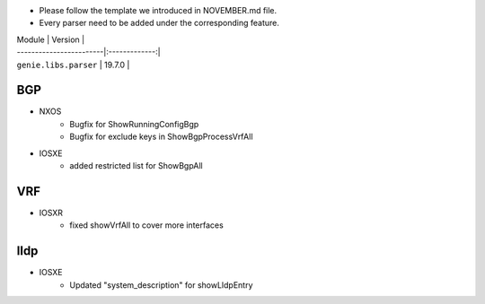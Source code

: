 * Please follow the template we introduced in NOVEMBER.md file.
* Every parser need to be added under the corresponding feature.

| Module                  | Version       |
| ------------------------|:-------------:|
| ``genie.libs.parser``   | 19.7.0        |

--------------------------------------------------------------------------------
                                BGP
--------------------------------------------------------------------------------
* NXOS
    * Bugfix for ShowRunningConfigBgp
    * Bugfix for exclude keys in ShowBgpProcessVrfAll

* IOSXE
    * added restricted list for ShowBgpAll

--------------------------------------------------------------------------------
                                VRF
--------------------------------------------------------------------------------
* IOSXR
    * fixed showVrfAll to cover more interfaces

--------------------------------------------------------------------------------
                                lldp
--------------------------------------------------------------------------------
* IOSXE
    * Updated "system_description" for showLldpEntry

